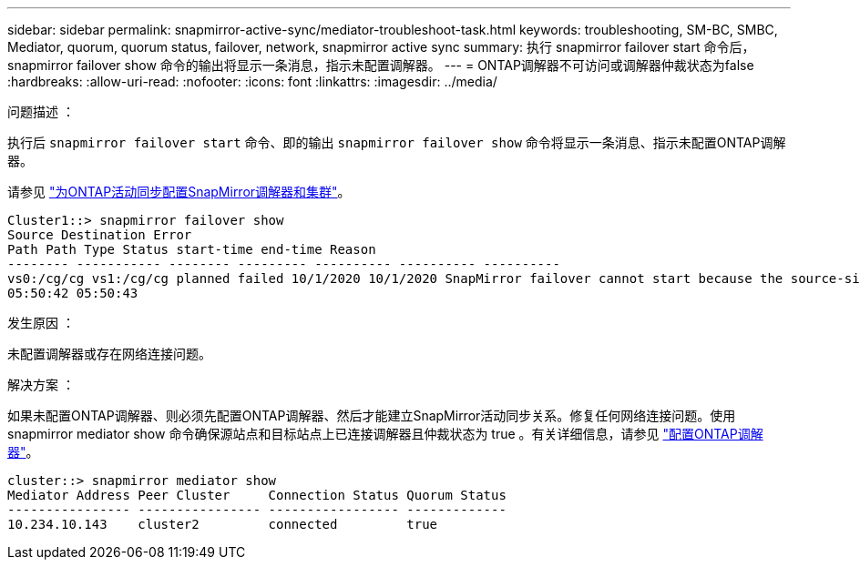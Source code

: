 ---
sidebar: sidebar 
permalink: snapmirror-active-sync/mediator-troubleshoot-task.html 
keywords: troubleshooting, SM-BC, SMBC, Mediator, quorum, quorum status, failover, network, snapmirror active sync 
summary: 执行 snapmirror failover start 命令后， snapmirror failover show 命令的输出将显示一条消息，指示未配置调解器。 
---
= ONTAP调解器不可访问或调解器仲裁状态为false
:hardbreaks:
:allow-uri-read: 
:nofooter: 
:icons: font
:linkattrs: 
:imagesdir: ../media/


.问题描述 ：
[role="lead"]
执行后 `snapmirror failover start` 命令、即的输出 `snapmirror failover show` 命令将显示一条消息、指示未配置ONTAP调解器。

请参见 link:mediator-install-task.html["为ONTAP活动同步配置SnapMirror调解器和集群"]。

....
Cluster1::> snapmirror failover show
Source Destination Error
Path Path Type Status start-time end-time Reason
-------- ----------- -------- --------- ---------- ---------- ----------
vs0:/cg/cg vs1:/cg/cg planned failed 10/1/2020 10/1/2020 SnapMirror failover cannot start because the source-side precheck failed. reason: Mediator not configured.
05:50:42 05:50:43
....
.发生原因 ：
未配置调解器或存在网络连接问题。

.解决方案 ：
如果未配置ONTAP调解器、则必须先配置ONTAP调解器、然后才能建立SnapMirror活动同步关系。修复任何网络连接问题。使用 snapmirror mediator show 命令确保源站点和目标站点上已连接调解器且仲裁状态为 true 。有关详细信息，请参见 link:mediator-install-task.html["配置ONTAP调解器"]。

....
cluster::> snapmirror mediator show
Mediator Address Peer Cluster     Connection Status Quorum Status
---------------- ---------------- ----------------- -------------
10.234.10.143    cluster2         connected         true
....